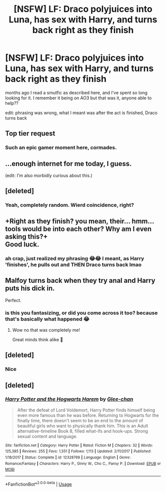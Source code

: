 #+TITLE: [NSFW] LF: Draco polyjuices into Luna, has sex with Harry, and turns back right as they finish

* [NSFW] LF: Draco polyjuices into Luna, has sex with Harry, and turns back right as they finish
:PROPERTIES:
:Score: 0
:DateUnix: 1560535183.0
:DateShort: 2019-Jun-14
:FlairText: What's That Fic?
:END:
months ago I read a smutfic as described here, and I've spent so long looking for it. I remember it being on AO3 but that was it, anyone able to help??

edit: phrasing was wrong, what I meant was after the act is finished, Draco turns back


** Top tier request
:PROPERTIES:
:Author: Englishhedgehog13
:Score: 11
:DateUnix: 1560537314.0
:DateShort: 2019-Jun-14
:END:

*** Such an epic gamer moment here, cormades.
:PROPERTIES:
:Score: 2
:DateUnix: 1560553717.0
:DateShort: 2019-Jun-15
:END:


** ...enough internet for me today, I guess.

(edit: I'm also morbidly curious about this.)
:PROPERTIES:
:Author: Purrthematician
:Score: 7
:DateUnix: 1560539666.0
:DateShort: 2019-Jun-14
:END:


** [deleted]
:PROPERTIES:
:Score: 4
:DateUnix: 1560545353.0
:DateShort: 2019-Jun-15
:END:

*** Yeah, completely random. Wierd coincidence, right?
:PROPERTIES:
:Author: SurbhitSrivastava
:Score: 1
:DateUnix: 1560566726.0
:DateShort: 2019-Jun-15
:END:


** +Right as they finish? you mean, their... hmm... tools would be into each other? Why am I even asking this?+\\
Good luck.
:PROPERTIES:
:Author: _neon_phoenix_
:Score: 3
:DateUnix: 1560536527.0
:DateShort: 2019-Jun-14
:END:

*** ah crap, just realized my phrasing 😂😂 I meant, as Harry 'finishes', he pulls out and THEN Draco turns back lmao
:PROPERTIES:
:Score: 2
:DateUnix: 1560536654.0
:DateShort: 2019-Jun-14
:END:


** Malfoy turns back when they try anal and Harry puts his dick in.

Perfect.
:PROPERTIES:
:Author: lhcsins
:Score: 2
:DateUnix: 1560545292.0
:DateShort: 2019-Jun-15
:END:

*** is this you fantasizing, or did you come across it too? because that's basically what happened 😂
:PROPERTIES:
:Score: 1
:DateUnix: 1560545410.0
:DateShort: 2019-Jun-15
:END:

**** Wow no that was completely me!

Great minds think alike 🤔
:PROPERTIES:
:Author: lhcsins
:Score: 1
:DateUnix: 1560545449.0
:DateShort: 2019-Jun-15
:END:


** [deleted]
:PROPERTIES:
:Score: 1
:DateUnix: 1560569337.0
:DateShort: 2019-Jun-15
:END:

*** Nice
:PROPERTIES:
:Author: LeEpicRedditor69
:Score: 1
:DateUnix: 1560569343.0
:DateShort: 2019-Jun-15
:END:


** [deleted]
:PROPERTIES:
:Score: 1
:DateUnix: 1560569383.0
:DateShort: 2019-Jun-15
:END:

*** [[https://www.fanfiction.net/s/12328769/1/][*/Harry Potter and the Hogwarts Harem/*]] by [[https://www.fanfiction.net/u/1650124/Glee-chan][/Glee-chan/]]

#+begin_quote
  After the defeat of Lord Voldemort, Harry Potter finds himself being even more famous than he was before. Returning to Hogwarts for the finally time, there doesn't seem to be an end to the amount of beautiful girls who want to physically thank him. This is an Adult alternative-timeline Book 8, filled what-ifs and hook-ups. Strong sexual content and language.
#+end_quote

^{/Site/:} ^{fanfiction.net} ^{*|*} ^{/Category/:} ^{Harry} ^{Potter} ^{*|*} ^{/Rated/:} ^{Fiction} ^{M} ^{*|*} ^{/Chapters/:} ^{32} ^{*|*} ^{/Words/:} ^{125,385} ^{*|*} ^{/Reviews/:} ^{255} ^{*|*} ^{/Favs/:} ^{1,551} ^{*|*} ^{/Follows/:} ^{1,113} ^{*|*} ^{/Updated/:} ^{2/11/2017} ^{*|*} ^{/Published/:} ^{1/18/2017} ^{*|*} ^{/Status/:} ^{Complete} ^{*|*} ^{/id/:} ^{12328769} ^{*|*} ^{/Language/:} ^{English} ^{*|*} ^{/Genre/:} ^{Romance/Fantasy} ^{*|*} ^{/Characters/:} ^{Harry} ^{P.,} ^{Ginny} ^{W.,} ^{Cho} ^{C.,} ^{Pansy} ^{P.} ^{*|*} ^{/Download/:} ^{[[http://www.ff2ebook.com/old/ffn-bot/index.php?id=12328769&source=ff&filetype=epub][EPUB]]} ^{or} ^{[[http://www.ff2ebook.com/old/ffn-bot/index.php?id=12328769&source=ff&filetype=mobi][MOBI]]}

--------------

*FanfictionBot*^{2.0.0-beta} | [[https://github.com/tusing/reddit-ffn-bot/wiki/Usage][Usage]]
:PROPERTIES:
:Author: FanfictionBot
:Score: 1
:DateUnix: 1560569406.0
:DateShort: 2019-Jun-15
:END:
